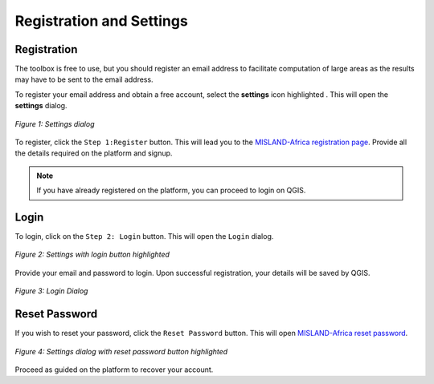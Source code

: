 ===============================
Registration and Settings
===============================

---------------
Registration
---------------

The toolbox is free to use, but you should register an email address to facilitate computation of large areas as the results may have to be sent to the email address.

.. |settings| image:: ../_static/settings.png
   :height: 32px

To register your email address and obtain a free account, select the **settings** icon highlighted |settings|. This will open the **settings** dialog.

.. figure:: ../_static/resetPassword.png
    :alt: Register user
    :align: center

    *Figure 1: Settings dialog*

To register, click the ``Step 1:Register`` button. This will lead you to the `MISLAND-Africa registration page <http://misland-africa.oss-online.org/#/register>`_. Provide all the 
details required on the platform and signup.

.. admonition:: Note

    If you have already registered on the platform, you can proceed to login on QGIS.


-------
Login
-------
To login, click on the ``Step 2: Login`` button. This will open the ``Login`` dialog.

.. figure:: ../_static/login.png
    :alt: Sign in
    :align: center

    *Figure 2: Settings with login button highlighted*

Provide your email and password to login. Upon successful registration, your details will be saved by QGIS.

.. figure:: ../_static/loginDialog.png
    :alt: Login dialog
    :align: center

    *Figure 3: Login Dialog*

----------------
Reset Password
----------------
If you wish to reset your password, click the ``Reset Password`` button. This will open `MISLAND-Africa reset password <http://misland-africa.oss-online.org/#/forgot-password>`_.

.. figure:: ../_static/resetPassword.png
    :alt: Settings dialog with reset password button highlighted
    :align: center

    *Figure 4: Settings dialog with reset password button highlighted*

Proceed as guided on the platform to recover your account.